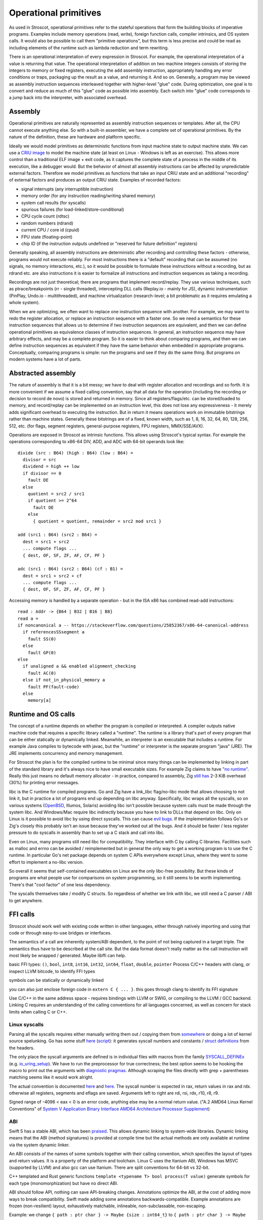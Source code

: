 Operational primitives
######################

As used in Stroscot, operational primitives refer to the stateful operations that form the building blocks of imperative programs. Examples include memory operations (read, write), foreign function calls, compiler intrinsics, and OS system calls. It would also be possible to call them "primitive operations", but this term is less precise and could be read as including elements of the runtime such as lambda reduction and term rewriting.

There is an operational interpretation of every expression in Stroscot. For example, the operational interpretation of a value is returning that value. The operational interpretation of addition on two machine integers consists of storing the integers to memory or fixed registers, executing the ``add`` assembly instruction, appropriately handling any error conditions or traps, packaging up the result as a value, and returning it. And so on. Generally, a program may be viewed as assembly instruction sequences interleaved together with higher-level "glue" code. During optimization, one goal is to convert and reduce as much of this "glue" code as possible into assembly. Each switch into "glue" code corresponds to a jump back into the interpreter, with associated overhead.

Assembly
========

Operational primitives are naturally represented as assembly instruction sequences or templates. After all, the CPU cannot execute anything else. So with a built-in assembler, we have a complete set of operational primitives. By the nature of the definition, these are hardware and platform specific.

Ideally we would model primitives as deterministic functions from input machine state to output machine state. We can use a `CRIU image <https://criu.org/Images>`__ to model the machine state (at least on Linux - Windows is left as an exercise). This allows more control than a traditional ELF image + exit code, as it captures the complete state of a process in the middle of its execution, like a debugger would. But the behavior of almost all assembly instructions can be affected by unpredictable external factors. Therefore we model primitives as functions that take an input CRIU state and an additional "recording" of external factors and produces an output CRIU state. Examples of recorded factors:

* signal interrupts (any interruptible instruction)
* memory order (for any instruction reading/writing shared memory)
* system call results (for syscalls)
* spurious failures (for load-linked/store-conditional)
* CPU cycle count (rdtsc)
* random numbers (rdrand)
* current CPU / core id (cpuid)
* FPU state (floating-point)
* chip ID (if the instruction outputs undefined or "reserved for future definition" registers)

Generally speaking, all assembly instructions are deterministic after recording and controlling these factors - otherwise, programs would not execute reliably. For most instructions there is a "default" recording that can be assumed (no signals, no memory interactions, etc.), so it would be possible to formulate these instructions without a recording, but as rdrand etc. are also instructions it is easier to formalize all instructions and instruction sequences as taking a recording.

Recordings are not just theoretical; there are programs that implement record/replay. They use various techniques, such as ptrace/breakpoints (rr - single threaded), intercepting DLL calls (Replay.io - mainly for JS), dynamic instrumentation (PinPlay, Undo.io - multithreaded), and machine virtualization (research-level; a bit problematic as it requires emulating a whole system).

When we are optimizing, we often want to replace one instruction sequence with another. For example, we may want to redo the register allocation, or replace an instruction sequence with a faster one. So we need a semantics for these instruction sequences that allows us to determine if two instruction sequences are equivalent, and then we can define operational primitives as equivalence classes of instruction sequences. In general, an instruction sequence may have arbitrary effects, and may be a complete program. So it is easier to think about comparing programs, and then we can define instruction sequences as equivalent if they have the same behavior when embedded in appropriate programs. Conceptually, comparing programs is simple: run the programs and see if they do the same thing. But programs on modern systems have a lot of parts.

Abstracted assembly
===================

The nature of assembly is that it is a bit messy; we have to deal with register allocation and recordings and so forth. It is more convenient if we assume a fixed calling convention, say that all data for the operation (including the recording or decision to record de novo) is stored and returned in memory. Since all registers/flags/etc. can be stored/loaded to memory, and record/replay can be implemented on an instruction level, this does not lose any expressiveness - it merely adds significant overhead to executing the instruction. But in return it means operations work on immutable bitstrings rather than machine states. Generally these bitstrings are of a fixed, known width, such as 1, 8, 16, 32, 64, 80, 128, 256, 512, etc. (for flags, segment registers, general-purpose registers, FPU registers, MMX/SSE/AVX).



Operations are exposed in Stroscot as intrinsic functions. This allows using Stroscot's typical syntax. For example the operations corresponding to x86-64 DIV, ADD, and ADC with 64-bit operands look like:

::

  divide (src : B64) (high : B64) (low : B64) =
    divisor = src
    dividend = high ++ low
    if divisor == 0
      fault DE
    else
      quotient = src2 / src1
      if quotient >= 2^64
        fault DE
      else
        { quotient = quotient, remainder = src2 mod src1 }

  add (src1 : B64) (src2 : B64) =
    dest = src1 + src2
    ... compute flags ...
    { dest, OF, SF, ZF, AF, CF, PF }

  adc (src1 : B64) (src2 : B64) (cf : B1) =
    dest = src1 + src2 + cf
    ... compute flags ...
    { dest, OF, SF, ZF, AF, CF, PF }

Accessing memory is handled by a separate operation - but in the ISA x86 has combined read-add instructions:

::

  read : Addr -> {B64 | B32 | B16 | B8}
  read a =
  if noncanonical a -- https://stackoverflow.com/questions/25852367/x86-64-canonical-address
    if referencesSSsegment a
      fault SS(0)
    else
      fault GP(0)
  else
    if unaligned a && enabled alignment_checking
      fault AC(0)
    else if not_in_physical_memory a
      fault PF(fault-code)
    else
      memory[a]

Runtime and OS calls
====================

The concept of a runtime depends on whether the program is compiled or interpreted. A compiler outputs native machine code that requires a specific library called a "runtime". The runtime is a library that's part of every program that can be either statically or dynamically linked. Meanwhile, an interpreter is an executable that includes a runtime. For example Java compiles to bytecode with javac, but the "runtime" or interpreter is the separate program "java" (JRE). The JRE implements concurrency and memory management.

For Stroscot the plan is for the compiled runtime to be minimal since many things can be implemented by linking in part of the standard library and it's always nice to have small executable sizes. For example Zig claims to have `"no runtime" <https://ziglang.org/documentation/master/#Memory>`__. Really this just means no default memory allocator - in practice, compared to assembly, Zig `still has <https://drewdevault.com/2020/01/04/Slow.html>`__ 2-3 KiB overhead (30%) for printing error messages.

libc is the C runtime for compiled programs. Go and Zig have a link_libc flag/no-libc mode that allows choosing to not link it, but in practice a lot of programs end up depending on libc anyway. Specifically, libc wraps all the syscalls, so on various systems (`OpenBSD <https://utcc.utoronto.ca/~cks/space/blog/programming/Go116OpenBSDUsesLibc>`__, Illumos, Solaris) avoiding libc isn't possible because system calls must be made through the system libc. And Windows/Mac require libc indirectly because you have to link to DLLs that depend on libc. Only on Linux is it possible to avoid libc by using direct syscalls. This can cause `evil bugs <https://marcan.st/2017/12/debugging-an-evil-go-runtime-bug>`__. If the implementation follows Go's or Zig's closely this probably isn't an issue because they've worked out all the bugs. And it should be faster / less register pressure to do syscalls in assembly than to set up a C stack and call into libc.

Even on Linux, many programs still need libc for compatibility. They interface with C by calling C libraries. Facilities such as malloc and errno can be avoided / reimplemented but in general the only way to get a working program is to use the C runtime. In particular Go's net package depends on system C APIs everywhere except Linux, where they went to some effort to implement a no-libc version.

So overall it seems that self-contained executables on Linux are the only libc-free possibility. But these kinds of programs are what people use for comparisons on system programming, so it still seems to be worth implementing. There's that "cool factor" of one less dependency.

The syscalls themselves take / modify C structs. So regardless of whether we link with libc, we still need a C parser / ABI to get anywhere.

FFI calls
=========

Stroscot should work well with existing code written in other languages, either through natively importing and using that code or through easy-to-use bridges or interfaces.

The semantics of a call are inherently system/ABI dependent, to the point of not being captured in a target triple. The semantics thus have to be described at the call site. But the data format doesn't really matter as the call instruction will most likely be wrapped / generated. Maybe libffi can help.

basic FFI types: ``()``, ``bool``, ``int8``, ``int16``, ``int32``, ``int64``, ``float``, ``double``, ``pointer``
Process C/C++ headers with clang, or inspect LLVM bitcode, to identify FFI types

symbols can be statically or dynamically linked

you can also just enclose foreign code in ``extern C { ... }``.
this goes through clang to identify its FFI signature

Use C/C++ in the same address space - requires bindings with LLVM or SWIG, or compiling to the LLVM / GCC backend. Linking C requires an understanding of the calling conventions for all languages concerned, as well as concern for stack limits when calling C or C++.

Linux syscalls
--------------

Parsing all the syscalls requires either manually writing them out / copying them from `somewhere <https://filippo.io/linux-syscall-table/>`__ or doing a lot of kernel source spelunking. Go has some stuff `here <https://pkg.go.dev/golang.org/x/sys/unix?utm_source=godoc>`__ (`script <https://cs.opensource.google/go/x/sys/+/master:unix/linux/mkall.go>`__): it generates syscall numbers and constants / `struct definitions <https://utcc.utoronto.ca/~cks/space/blog/programming/GoCGoCompatibleStructs>`__ from the headers.

The only place the syscall arguments are defined is in individual files with macros from the family `SYSCALL_DEFINEx <https://lwn.net/Articles/604287/>`__ (e.g. `io_uring_setup <https://github.com/torvalds/linux/blob/141415d7379a02f0a75b1a7611d6b50928b3c46d/fs/io_uring.c#L9737>`__). We have to run the preprocessor for true correctness; the best option seems to be hooking the macro to print out the arguments with `diagnostic pragmas <https://gcc.gnu.org/onlinedocs/gcc/Diagnostic-Pragmas.html#Diagnostic-Pragmas>`__. Although scraping the files directly with grep + parentheses matching seems like it would work alright.

The actual convention is documented `here <https://stackoverflow.com/questions/2535989/what-are-the-calling-conventions-for-unix-linux-system-calls-and-user-space-f/2538212#2538212>`__ and `here <https://manpages.debian.org/unstable/manpages-dev/syscall.2.en.html>`__. The syscall number is expected in rax, return values in rax and rdx. otherwise all registers, segments and eflags are saved. Arguments left to right are rdi, rsi, rdx, r10, r8, r9.

Signed range of -4096 < eax < 0 is an error code, anything else may be a normal return value. ("A.2 AMD64 Linux Kernel Conventions" of `System V Application Binary Interface AMD64 Architecture Processor Supplement <https://gitlab.com/x86-psABIs/x86-64-ABI/-/jobs>`__)

ABI
---

Swift 5 has a stable ABI, which has been `praised <https://gankra.github.io/blah/swift-abi/>`__. This allows dynamic linking to system-wide libraries. Dynamic linking means that the ABI (method signatures) is provided at compile time but the actual methods are only available at runtime via the system dynamic linker.

An ABI consists of the names of some symbols together with their calling convention, which specifies the layout of types and return values. It is a property of the platform and toolchain. Linux C uses the Itanium ABI, Windows has MSVC (supported by LLVM) and also gcc can use Itanium. There are split conventions for 64-bit vs 32-bit.

C++ templated and Rust generic functions ``template <typename T> bool process(T value)`` generate symbols for each type (monomorphization) but have no direct ABI.

ABI should follow API, nothing can save API-breaking changes. Annotations optimize the ABI, at the cost of adding more ways to break compatibility. Swift made adding some annotations backwards-compatible. Example annotations are frozen (non-resilient) layout, exhaustively matchable, inlineable, non-subclassable, non-escaping.

Example: we change ``{ path : ptr char } -> Maybe {size : int64_t}`` to ``{ path : ptr char } -> Maybe {last_modified_time : int64_t, size : int64_t}``. In Swift this only breaks ABI if the ``frozen`` annotation is present. By default types are resilient, meaning they are passed by reference and the size, alignment, stride, and extra inhabitants of types are looked up from the type's witness table at runtime. But this is only outside the ABI boundary, inside the dynamic library it can assume the representation. And pointers have uniform layout hence don't need the witness table. Swift compiles polymorphic APIs to a generic ABI, rather than monomorphizing. Also fields of resilient types are only exposed as getters and setters, so can be computed instead of being stored fields.

Re-abstraction thunks wrap closures with the wrong ABI.

ownership is part of the calling convention:

- function stores value and will release it
- functions borrows value and does not keep it

exceptions use a special calling convention with the error type boxed in a register. The caller initializes the “swift error” register to 0, and if there’s an exception the callee sets that register to hold the boxed error’s pointer. This makes error propagation really fast.

binary compatibility - changes will not break memory-safety or type-safety. Observable behavior may change, and preconditions, postconditions, and invariants may break. If a value is inlined, the old value will be used in existing compiled objects. Removing functionality has the expectation that the functionality is unused - if a client attempts to use the removed functionality it will get an error.

"fragile" or "frozen" describes C structs, which have very strict binary compatibility rules. Swift has "resilient" structs which store a witness table with metadata on their interpretation.

The following changes are binary compatible:

- Changing the body/value/initial value of a function, constant, or variable
- Adding, changing, or removing a default argument
- Changing a variable to a constant or vice versa
- Adding, reordering, or removing members of resilient structs.
- Adding, reordering, or removing cases of a resilient enum.
- Changing parsing rules

C/C++
-----

Interop with C/C++ is a good target feature. There are varying approaches (in increasing order of ease of use):

* libffi just implements basic assembly stubs for setting registers. It doesn't handle function signatures, memory layout or anything else - calling is all manual.
* `rust-bindgen <https://github.com/rust-lang/rust-bindgen>`__ parses headers with clang and generates FFI struct descriptions and function prototypes in Rust. It requires a separate build step. It doesn't handle many features properly, such as macros, inline methods, templates, inheritance, destructors, exceptions and non-trivial calling conventions.
* `c2ffi <https://github.com/rpav/c2ffi>`__ parses headers with clang and generates JSON. There is hacked in support for some preprocessor macros and templates, but it is otherwise similar to rust-bindgen.
* `dragonffi <https://github.com/aguinet/dragonffi>`__ again uses clang but it works by compiling code snippets. This allows the full range of C/C++ to be used.

I think the dragonffi approach is the best, since it's the most powerful and least error prone. There is some effort to analyze the result of the compilation and integrate it with the rest of Stroscot, but deep integration with an existing C/C++ compiler seems better than trying to write one from scratch.


-------


Usually these are modeled using primitive operations, e.g. file descriptors are allocated with the open syscall rather than declaratively as ``{ fd1 = inode 1234 }``. But the more state we model as state, the more powerful our debugging tools get. A traditional debugger has no way to undo closing a file. However, a filestate-aware debugger can reopen the file. The less we view the program as an I/O machine the easier it is to use high-bandwidth interfaces such as io_uring to perform bulk state changes - describing what rather than how is the hallmark of a high-level language. Of course, in most cases the program will use state in a single-threaded manner and it will simply be compiled to the primitive operation API by the automatic destructive update optimization.



 operational primitive as a function from input machine state to output machine state. This is actually a function because we can always set up the machine to a given state and see what it does.


 Generally speaking the machine can be simulated deterministically as a function from machine state to machine state - otherwise programs would not execute reliably. We can examine emulator projects such as QEMU or a formal ISA semantics to get a good idea of what each instruction does. Due to out-of-order execution the execution time of each instruction is nondeterministic; this is not modeled.

Yes, there are projects and tools that focus on ensuring reproducible execution, particularly by controlling and managing different aspects of the execution process. Some of these projects include:

1. **rr (Record and Replay Debugger)**: rr is a lightweight tool that enables the recording and deterministic replaying of execution traces of multi-threaded programs. It allows for the precise replication of program execution, helping in the identification and debugging of complex issues.

2. **Pernosco**: Pernosco provides a cloud-based collaborative debugging platform that allows developers to record, replay, and analyze the execution of complex software systems. It enables teams to collaboratively investigate and debug issues in a reproducible manner.

3. **Pin Play**: Pin Play is an extension of the Pin dynamic binary instrumentation framework that enables the record and replay of the execution of parallel programs. It allows for the deterministic reproduction of thread schedules and memory accesses, aiding in debugging and analysis.

4. **Deterministic Parallel Java (DPJ)**: DPJ is a programming model and runtime system that emphasizes determinism in parallel and concurrent Java programs. It provides constructs and mechanisms for controlling the execution of parallel threads, ensuring predictable and reproducible outcomes.

5. **Chaos Engineering Tools**: While not specifically focused on reproducibility, Chaos Engineering tools such as Chaos Monkey, developed by Netflix, and similar tools aim to test the resiliency of systems by inducing controlled failures. These tools can help uncover non-deterministic behaviors in distributed systems, leading to improved reliability and predictability.

These projects contribute to ensuring reproducible execution by providing tools and mechanisms to control and manage the concurrent execution of threads, handle I/O operations, and manage random number generation, thereby enabling the deterministic and consistent behavior of programs across different runs and environments.


Store state
-----------

Most papers limit themselves to keeping the values of mutable variables in the store. But conceptually the state of a program could include the state of the computer, the stock market, quantum fluctuations, etc. - all information within the chronological past of a program. But practically we are limited to state that we can read and write deterministically. In particular the read operation must satisfy the associative array definition:

::

    read k (write j v D) = if k == j then v else read k D
    read k emptyStore = MissingValue

So one constraint to be a variable is that the state must be accessible. So for example the kernel limits us - we do not have full control over peripheral devices or processes not related to ours. We can represent this by shadowing access-controlled variables and returning ``WriteFailed`` for inaccessible variables.

